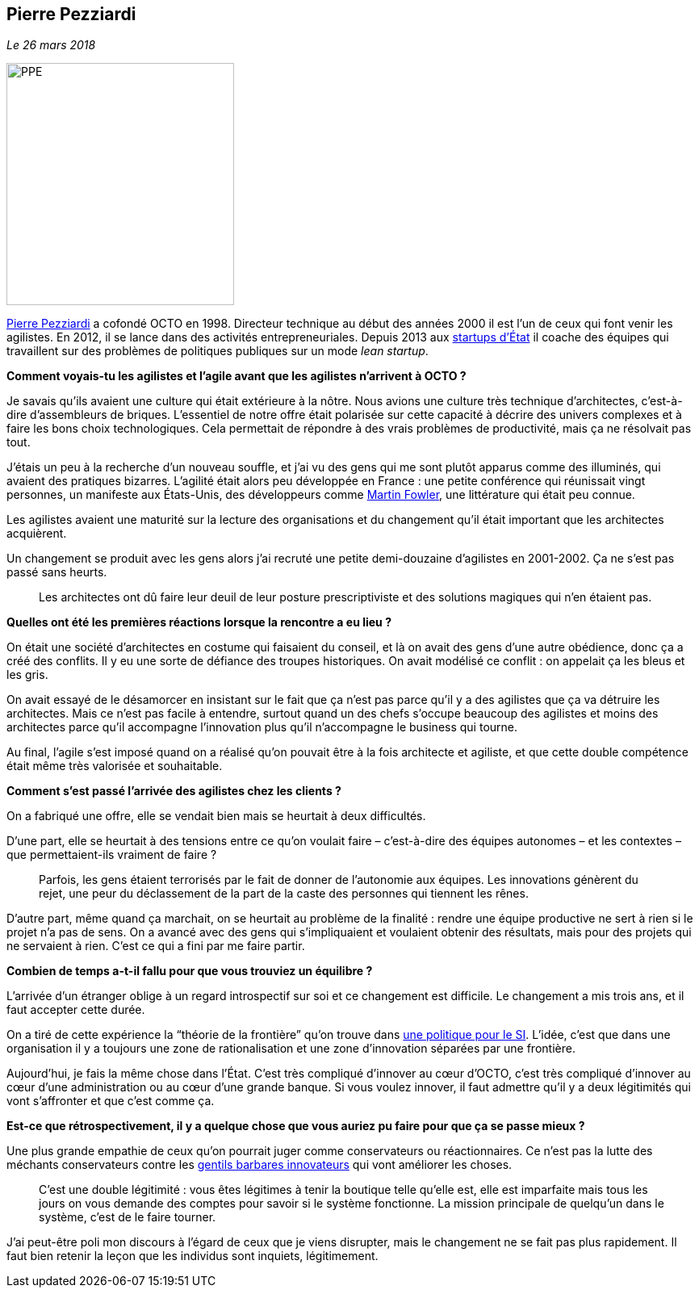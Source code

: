 == Pierre Pezziardi

_Le 26 mars 2018_

image::PPE.png[width=282,height=300]

link:https://twitter.com/ppezziardi[Pierre Pezziardi] a cofondé OCTO en 1998.
Directeur technique au début des années 2000 il est l'un de ceux qui font venir les agilistes.
En 2012, il se lance dans des activités entrepreneuriales.
Depuis 2013 aux link:https://beta.gouv.fr/startups/[startups d’État] il coache des équipes qui travaillent sur des problèmes de politiques publiques sur un mode _lean startup_.

*Comment voyais-tu les agilistes et l'agile avant que les agilistes n'arrivent à OCTO ?*

Je savais qu'ils avaient une culture qui était extérieure à la nôtre.
Nous avions une culture très technique d'architectes, c'est-à-dire d'assembleurs de briques.
L'essentiel de notre offre était polarisée sur cette capacité à décrire des univers complexes et à faire les bons choix technologiques.
Cela permettait de répondre à des vrais problèmes de productivité, mais ça ne résolvait pas tout.

J'étais un peu à la recherche d'un nouveau souffle, et j'ai vu des gens qui me sont plutôt apparus comme des illuminés, qui avaient des pratiques bizarres.
L'agilité était alors peu développée en France : une petite conférence qui réunissait vingt personnes, un manifeste aux États-Unis, des développeurs comme link:https://martinfowler.com[Martin Fowler], une littérature qui était peu connue.

Les agilistes avaient une maturité sur la lecture des organisations et du changement qu'il était important que les architectes acquièrent.

Un changement se produit avec les gens alors j'ai recruté une petite demi-douzaine d'agilistes en 2001-2002.
Ça ne s'est pas passé sans heurts.

[quote]
____
Les architectes ont dû faire leur deuil de leur posture prescriptiviste et des solutions magiques qui n'en étaient pas.
____

*Quelles ont été les premières réactions lorsque la rencontre a eu lieu ?*

On était une société d'architectes en costume qui faisaient du conseil, et là on avait des gens d'une autre obédience, donc ça a créé des conflits.
Il y eu une sorte de défiance des troupes historiques.
On avait modélisé ce conflit : on appelait ça les bleus et les gris.

On avait essayé de le désamorcer en insistant sur le fait que ça n'est pas parce qu'il y a des agilistes que ça va détruire les architectes. Mais ce n'est pas facile à entendre, surtout quand un des chefs s'occupe beaucoup des agilistes et moins des architectes parce qu'il accompagne l'innovation plus qu'il n'accompagne le business qui tourne.

Au final, l'agile s'est imposé quand on a réalisé qu'on pouvait être à la fois architecte et agiliste, et que cette double compétence était même très valorisée et souhaitable.

*Comment s'est passé l'arrivée des agilistes chez les clients ?*

On a fabriqué une offre, elle se vendait bien mais se heurtait à deux difficultés.

D'une part, elle se heurtait à des tensions entre ce qu'on voulait faire – c'est-à-dire des équipes autonomes – et les contextes – que permettaient-ils vraiment de faire ?

[quote]
____
Parfois, les gens étaient terrorisés par le fait de donner de l'autonomie aux équipes.
Les innovations génèrent du rejet, une peur du déclassement de la part de la caste des personnes qui tiennent les rênes.
____

D'autre part, même quand ça marchait, on se heurtait au problème de la finalité : rendre une équipe productive ne sert à rien si le projet n'a pas de sens.
On a avancé avec des gens qui s'impliquaient et voulaient obtenir des résultats, mais pour des projets qui ne servaient à rien.
C'est ce qui a fini par me faire partir.

*Combien de temps a-t-il fallu pour que vous trouviez un équilibre ?*

L'arrivée d'un étranger oblige à un regard introspectif sur soi et ce changement est difficile.
Le changement a mis trois ans, et il faut accepter cette durée.

On a tiré de cette expérience la “théorie de la frontière” qu'on trouve dans link:https://www.octo.com/fr/publications/4-une-politique-pour-le-systeme-d-information[une politique pour le SI].
L'idée, c'est que dans une organisation il y a toujours une zone de rationalisation et une zone d'innovation séparées par une frontière.

Aujourd'hui, je fais la même chose dans l'État.
C'est très compliqué d'innover au cœur d'OCTO, c'est très compliqué d'innover au cœur d'une administration ou au cœur d'une grande banque.
Si vous voulez innover, il faut admettre qu'il y a deux légitimités qui vont s'affronter et que c'est comme ça.

*Est-ce que rétrospectivement, il y a quelque chose que vous auriez pu faire pour que ça se passe mieux ?*

Une plus grande empathie de ceux qu'on pourrait juger comme conservateurs ou réactionnaires.
Ce n'est pas la lutte des méchants conservateurs contre les link:https://www.nouvelobs.com/economie/20141219.OBS8339/start-up-ces-barbares-qui-veulent-debloquer-la-france.html[gentils barbares innovateurs] qui vont améliorer les choses.

[quote]
____
C'est une double légitimité : vous êtes légitimes à tenir la boutique telle qu'elle est, elle est imparfaite mais tous les jours on vous demande des comptes pour savoir si le système fonctionne.
La mission principale de quelqu'un dans le système, c'est de le faire tourner.
____

J'ai peut-être poli mon discours à l'égard de ceux que je viens disrupter, mais le changement ne se fait pas plus rapidement.
Il faut bien retenir la leçon que les individus sont inquiets, légitimement.
